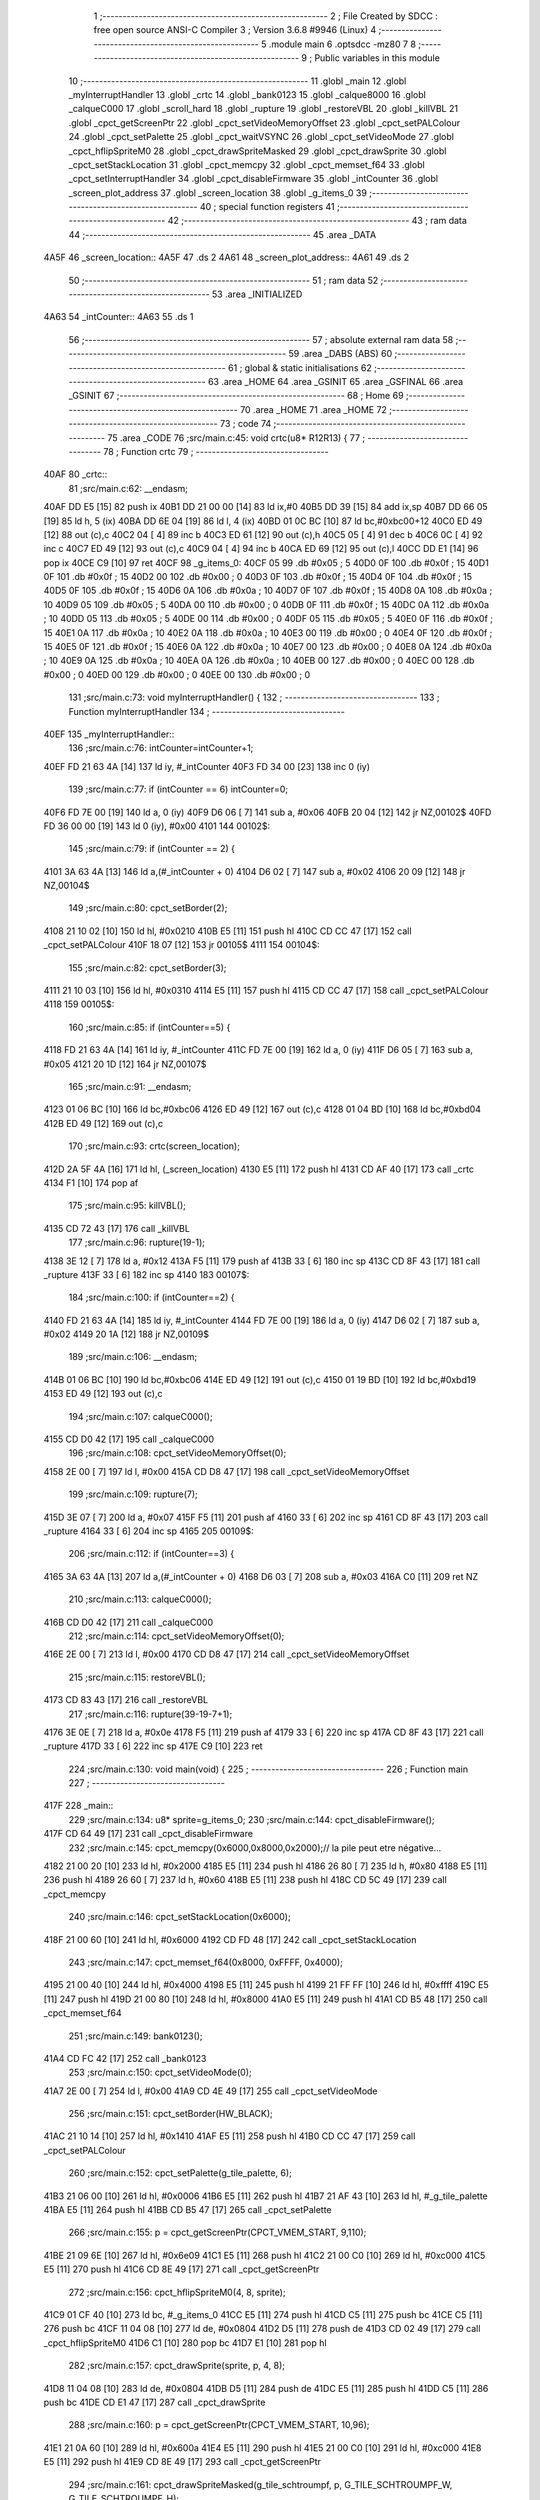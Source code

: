                               1 ;--------------------------------------------------------
                              2 ; File Created by SDCC : free open source ANSI-C Compiler
                              3 ; Version 3.6.8 #9946 (Linux)
                              4 ;--------------------------------------------------------
                              5 	.module main
                              6 	.optsdcc -mz80
                              7 	
                              8 ;--------------------------------------------------------
                              9 ; Public variables in this module
                             10 ;--------------------------------------------------------
                             11 	.globl _main
                             12 	.globl _myInterruptHandler
                             13 	.globl _crtc
                             14 	.globl _bank0123
                             15 	.globl _calque8000
                             16 	.globl _calqueC000
                             17 	.globl _scroll_hard
                             18 	.globl _rupture
                             19 	.globl _restoreVBL
                             20 	.globl _killVBL
                             21 	.globl _cpct_getScreenPtr
                             22 	.globl _cpct_setVideoMemoryOffset
                             23 	.globl _cpct_setPALColour
                             24 	.globl _cpct_setPalette
                             25 	.globl _cpct_waitVSYNC
                             26 	.globl _cpct_setVideoMode
                             27 	.globl _cpct_hflipSpriteM0
                             28 	.globl _cpct_drawSpriteMasked
                             29 	.globl _cpct_drawSprite
                             30 	.globl _cpct_setStackLocation
                             31 	.globl _cpct_memcpy
                             32 	.globl _cpct_memset_f64
                             33 	.globl _cpct_setInterruptHandler
                             34 	.globl _cpct_disableFirmware
                             35 	.globl _intCounter
                             36 	.globl _screen_plot_address
                             37 	.globl _screen_location
                             38 	.globl _g_items_0
                             39 ;--------------------------------------------------------
                             40 ; special function registers
                             41 ;--------------------------------------------------------
                             42 ;--------------------------------------------------------
                             43 ; ram data
                             44 ;--------------------------------------------------------
                             45 	.area _DATA
   4A5F                      46 _screen_location::
   4A5F                      47 	.ds 2
   4A61                      48 _screen_plot_address::
   4A61                      49 	.ds 2
                             50 ;--------------------------------------------------------
                             51 ; ram data
                             52 ;--------------------------------------------------------
                             53 	.area _INITIALIZED
   4A63                      54 _intCounter::
   4A63                      55 	.ds 1
                             56 ;--------------------------------------------------------
                             57 ; absolute external ram data
                             58 ;--------------------------------------------------------
                             59 	.area _DABS (ABS)
                             60 ;--------------------------------------------------------
                             61 ; global & static initialisations
                             62 ;--------------------------------------------------------
                             63 	.area _HOME
                             64 	.area _GSINIT
                             65 	.area _GSFINAL
                             66 	.area _GSINIT
                             67 ;--------------------------------------------------------
                             68 ; Home
                             69 ;--------------------------------------------------------
                             70 	.area _HOME
                             71 	.area _HOME
                             72 ;--------------------------------------------------------
                             73 ; code
                             74 ;--------------------------------------------------------
                             75 	.area _CODE
                             76 ;src/main.c:45: void crtc(u8* R12R13) {
                             77 ;	---------------------------------
                             78 ; Function crtc
                             79 ; ---------------------------------
   40AF                      80 _crtc::
                             81 ;src/main.c:62: __endasm;
   40AF DD E5         [15]   82 	push	ix
   40B1 DD 21 00 00   [14]   83 	ld	ix,#0
   40B5 DD 39         [15]   84 	add	ix,sp
   40B7 DD 66 05      [19]   85 	ld	h, 5 (ix)
   40BA DD 6E 04      [19]   86 	ld	l, 4 (ix)
   40BD 01 0C BC      [10]   87 	ld	bc,#0xbc00+12
   40C0 ED 49         [12]   88 	out	(c),c
   40C2 04            [ 4]   89 	inc	b
   40C3 ED 61         [12]   90 	out	(c),h
   40C5 05            [ 4]   91 	dec	b
   40C6 0C            [ 4]   92 	inc	c
   40C7 ED 49         [12]   93 	out	(c),c
   40C9 04            [ 4]   94 	inc	b
   40CA ED 69         [12]   95 	out	(c),l
   40CC DD E1         [14]   96 	pop	ix
   40CE C9            [10]   97 	ret
   40CF                      98 _g_items_0:
   40CF 05                   99 	.db #0x05	; 5
   40D0 0F                  100 	.db #0x0f	; 15
   40D1 0F                  101 	.db #0x0f	; 15
   40D2 00                  102 	.db #0x00	; 0
   40D3 0F                  103 	.db #0x0f	; 15
   40D4 0F                  104 	.db #0x0f	; 15
   40D5 0F                  105 	.db #0x0f	; 15
   40D6 0A                  106 	.db #0x0a	; 10
   40D7 0F                  107 	.db #0x0f	; 15
   40D8 0A                  108 	.db #0x0a	; 10
   40D9 05                  109 	.db #0x05	; 5
   40DA 00                  110 	.db #0x00	; 0
   40DB 0F                  111 	.db #0x0f	; 15
   40DC 0A                  112 	.db #0x0a	; 10
   40DD 05                  113 	.db #0x05	; 5
   40DE 00                  114 	.db #0x00	; 0
   40DF 05                  115 	.db #0x05	; 5
   40E0 0F                  116 	.db #0x0f	; 15
   40E1 0A                  117 	.db #0x0a	; 10
   40E2 0A                  118 	.db #0x0a	; 10
   40E3 00                  119 	.db #0x00	; 0
   40E4 0F                  120 	.db #0x0f	; 15
   40E5 0F                  121 	.db #0x0f	; 15
   40E6 0A                  122 	.db #0x0a	; 10
   40E7 00                  123 	.db #0x00	; 0
   40E8 0A                  124 	.db #0x0a	; 10
   40E9 0A                  125 	.db #0x0a	; 10
   40EA 0A                  126 	.db #0x0a	; 10
   40EB 00                  127 	.db #0x00	; 0
   40EC 00                  128 	.db #0x00	; 0
   40ED 00                  129 	.db #0x00	; 0
   40EE 00                  130 	.db #0x00	; 0
                            131 ;src/main.c:73: void myInterruptHandler() {
                            132 ;	---------------------------------
                            133 ; Function myInterruptHandler
                            134 ; ---------------------------------
   40EF                     135 _myInterruptHandler::
                            136 ;src/main.c:76: intCounter=intCounter+1;
   40EF FD 21 63 4A   [14]  137 	ld	iy, #_intCounter
   40F3 FD 34 00      [23]  138 	inc	0 (iy)
                            139 ;src/main.c:77: if (intCounter == 6) intCounter=0;
   40F6 FD 7E 00      [19]  140 	ld	a, 0 (iy)
   40F9 D6 06         [ 7]  141 	sub	a, #0x06
   40FB 20 04         [12]  142 	jr	NZ,00102$
   40FD FD 36 00 00   [19]  143 	ld	0 (iy), #0x00
   4101                     144 00102$:
                            145 ;src/main.c:79: if (intCounter == 2) {
   4101 3A 63 4A      [13]  146 	ld	a,(#_intCounter + 0)
   4104 D6 02         [ 7]  147 	sub	a, #0x02
   4106 20 09         [12]  148 	jr	NZ,00104$
                            149 ;src/main.c:80: cpct_setBorder(2);
   4108 21 10 02      [10]  150 	ld	hl, #0x0210
   410B E5            [11]  151 	push	hl
   410C CD CC 47      [17]  152 	call	_cpct_setPALColour
   410F 18 07         [12]  153 	jr	00105$
   4111                     154 00104$:
                            155 ;src/main.c:82: cpct_setBorder(3);
   4111 21 10 03      [10]  156 	ld	hl, #0x0310
   4114 E5            [11]  157 	push	hl
   4115 CD CC 47      [17]  158 	call	_cpct_setPALColour
   4118                     159 00105$:
                            160 ;src/main.c:85: if (intCounter==5) {
   4118 FD 21 63 4A   [14]  161 	ld	iy, #_intCounter
   411C FD 7E 00      [19]  162 	ld	a, 0 (iy)
   411F D6 05         [ 7]  163 	sub	a, #0x05
   4121 20 1D         [12]  164 	jr	NZ,00107$
                            165 ;src/main.c:91: __endasm;
   4123 01 06 BC      [10]  166 	ld	bc,#0xbc06
   4126 ED 49         [12]  167 	out	(c),c
   4128 01 04 BD      [10]  168 	ld	bc,#0xbd04
   412B ED 49         [12]  169 	out	(c),c
                            170 ;src/main.c:93: crtc(screen_location);
   412D 2A 5F 4A      [16]  171 	ld	hl, (_screen_location)
   4130 E5            [11]  172 	push	hl
   4131 CD AF 40      [17]  173 	call	_crtc
   4134 F1            [10]  174 	pop	af
                            175 ;src/main.c:95: killVBL();
   4135 CD 72 43      [17]  176 	call	_killVBL
                            177 ;src/main.c:96: rupture(19-1);
   4138 3E 12         [ 7]  178 	ld	a, #0x12
   413A F5            [11]  179 	push	af
   413B 33            [ 6]  180 	inc	sp
   413C CD 8F 43      [17]  181 	call	_rupture
   413F 33            [ 6]  182 	inc	sp
   4140                     183 00107$:
                            184 ;src/main.c:100: if (intCounter==2) {
   4140 FD 21 63 4A   [14]  185 	ld	iy, #_intCounter
   4144 FD 7E 00      [19]  186 	ld	a, 0 (iy)
   4147 D6 02         [ 7]  187 	sub	a, #0x02
   4149 20 1A         [12]  188 	jr	NZ,00109$
                            189 ;src/main.c:106: __endasm;
   414B 01 06 BC      [10]  190 	ld	bc,#0xbc06
   414E ED 49         [12]  191 	out	(c),c
   4150 01 19 BD      [10]  192 	ld	bc,#0xbd19
   4153 ED 49         [12]  193 	out	(c),c
                            194 ;src/main.c:107: calqueC000();
   4155 CD D0 42      [17]  195 	call	_calqueC000
                            196 ;src/main.c:108: cpct_setVideoMemoryOffset(0);
   4158 2E 00         [ 7]  197 	ld	l, #0x00
   415A CD D8 47      [17]  198 	call	_cpct_setVideoMemoryOffset
                            199 ;src/main.c:109: rupture(7);
   415D 3E 07         [ 7]  200 	ld	a, #0x07
   415F F5            [11]  201 	push	af
   4160 33            [ 6]  202 	inc	sp
   4161 CD 8F 43      [17]  203 	call	_rupture
   4164 33            [ 6]  204 	inc	sp
   4165                     205 00109$:
                            206 ;src/main.c:112: if (intCounter==3) {
   4165 3A 63 4A      [13]  207 	ld	a,(#_intCounter + 0)
   4168 D6 03         [ 7]  208 	sub	a, #0x03
   416A C0            [11]  209 	ret	NZ
                            210 ;src/main.c:113: calqueC000();
   416B CD D0 42      [17]  211 	call	_calqueC000
                            212 ;src/main.c:114: cpct_setVideoMemoryOffset(0);
   416E 2E 00         [ 7]  213 	ld	l, #0x00
   4170 CD D8 47      [17]  214 	call	_cpct_setVideoMemoryOffset
                            215 ;src/main.c:115: restoreVBL();
   4173 CD 83 43      [17]  216 	call	_restoreVBL
                            217 ;src/main.c:116: rupture(39-19-7+1);
   4176 3E 0E         [ 7]  218 	ld	a, #0x0e
   4178 F5            [11]  219 	push	af
   4179 33            [ 6]  220 	inc	sp
   417A CD 8F 43      [17]  221 	call	_rupture
   417D 33            [ 6]  222 	inc	sp
   417E C9            [10]  223 	ret
                            224 ;src/main.c:130: void main(void) {
                            225 ;	---------------------------------
                            226 ; Function main
                            227 ; ---------------------------------
   417F                     228 _main::
                            229 ;src/main.c:134: u8* sprite=g_items_0;
                            230 ;src/main.c:144: cpct_disableFirmware();
   417F CD 64 49      [17]  231 	call	_cpct_disableFirmware
                            232 ;src/main.c:145: cpct_memcpy(0x6000,0x8000,0x2000);// la pile peut etre négative...
   4182 21 00 20      [10]  233 	ld	hl, #0x2000
   4185 E5            [11]  234 	push	hl
   4186 26 80         [ 7]  235 	ld	h, #0x80
   4188 E5            [11]  236 	push	hl
   4189 26 60         [ 7]  237 	ld	h, #0x60
   418B E5            [11]  238 	push	hl
   418C CD 5C 49      [17]  239 	call	_cpct_memcpy
                            240 ;src/main.c:146: cpct_setStackLocation(0x6000);
   418F 21 00 60      [10]  241 	ld	hl, #0x6000
   4192 CD FD 48      [17]  242 	call	_cpct_setStackLocation
                            243 ;src/main.c:147: cpct_memset_f64(0x8000, 0xFFFF, 0x4000);
   4195 21 00 40      [10]  244 	ld	hl, #0x4000
   4198 E5            [11]  245 	push	hl
   4199 21 FF FF      [10]  246 	ld	hl, #0xffff
   419C E5            [11]  247 	push	hl
   419D 21 00 80      [10]  248 	ld	hl, #0x8000
   41A0 E5            [11]  249 	push	hl
   41A1 CD B5 48      [17]  250 	call	_cpct_memset_f64
                            251 ;src/main.c:149: bank0123();
   41A4 CD FC 42      [17]  252 	call	_bank0123
                            253 ;src/main.c:150: cpct_setVideoMode(0);
   41A7 2E 00         [ 7]  254 	ld	l, #0x00
   41A9 CD 4E 49      [17]  255 	call	_cpct_setVideoMode
                            256 ;src/main.c:151: cpct_setBorder(HW_BLACK);
   41AC 21 10 14      [10]  257 	ld	hl, #0x1410
   41AF E5            [11]  258 	push	hl
   41B0 CD CC 47      [17]  259 	call	_cpct_setPALColour
                            260 ;src/main.c:152: cpct_setPalette(g_tile_palette, 6);
   41B3 21 06 00      [10]  261 	ld	hl, #0x0006
   41B6 E5            [11]  262 	push	hl
   41B7 21 AF 43      [10]  263 	ld	hl, #_g_tile_palette
   41BA E5            [11]  264 	push	hl
   41BB CD B5 47      [17]  265 	call	_cpct_setPalette
                            266 ;src/main.c:155: p = cpct_getScreenPtr(CPCT_VMEM_START, 9,110);
   41BE 21 09 6E      [10]  267 	ld	hl, #0x6e09
   41C1 E5            [11]  268 	push	hl
   41C2 21 00 C0      [10]  269 	ld	hl, #0xc000
   41C5 E5            [11]  270 	push	hl
   41C6 CD 8E 49      [17]  271 	call	_cpct_getScreenPtr
                            272 ;src/main.c:156: cpct_hflipSpriteM0(4, 8, sprite);
   41C9 01 CF 40      [10]  273 	ld	bc, #_g_items_0
   41CC E5            [11]  274 	push	hl
   41CD C5            [11]  275 	push	bc
   41CE C5            [11]  276 	push	bc
   41CF 11 04 08      [10]  277 	ld	de, #0x0804
   41D2 D5            [11]  278 	push	de
   41D3 CD 02 49      [17]  279 	call	_cpct_hflipSpriteM0
   41D6 C1            [10]  280 	pop	bc
   41D7 E1            [10]  281 	pop	hl
                            282 ;src/main.c:157: cpct_drawSprite(sprite, p, 4, 8);
   41D8 11 04 08      [10]  283 	ld	de, #0x0804
   41DB D5            [11]  284 	push	de
   41DC E5            [11]  285 	push	hl
   41DD C5            [11]  286 	push	bc
   41DE CD E1 47      [17]  287 	call	_cpct_drawSprite
                            288 ;src/main.c:160: p = cpct_getScreenPtr(CPCT_VMEM_START, 10,96);
   41E1 21 0A 60      [10]  289 	ld	hl, #0x600a
   41E4 E5            [11]  290 	push	hl
   41E5 21 00 C0      [10]  291 	ld	hl, #0xc000
   41E8 E5            [11]  292 	push	hl
   41E9 CD 8E 49      [17]  293 	call	_cpct_getScreenPtr
                            294 ;src/main.c:161: cpct_drawSpriteMasked(g_tile_schtroumpf, p, G_TILE_SCHTROUMPF_W, G_TILE_SCHTROUMPF_H);
   41EC 01 B5 43      [10]  295 	ld	bc, #_g_tile_schtroumpf+0
   41EF 11 10 20      [10]  296 	ld	de, #0x2010
   41F2 D5            [11]  297 	push	de
   41F3 E5            [11]  298 	push	hl
   41F4 C5            [11]  299 	push	bc
   41F5 CD 86 48      [17]  300 	call	_cpct_drawSpriteMasked
                            301 ;src/main.c:166: calque8000();
   41F8 CD DB 42      [17]  302 	call	_calque8000
                            303 ;src/main.c:168: screen_location=(u8 *)(0x2000);
   41FB 21 00 20      [10]  304 	ld	hl, #0x2000
   41FE 22 5F 4A      [16]  305 	ld	(_screen_location), hl
                            306 ;src/main.c:169: screen_plot_address=(u8 *)(0x8000+80-2);
   4201 21 4E 80      [10]  307 	ld	hl, #0x804e
   4204 22 61 4A      [16]  308 	ld	(_screen_plot_address), hl
                            309 ;src/main.c:171: cpct_setInterruptHandler(myInterruptHandler);
   4207 21 EF 40      [10]  310 	ld	hl, #_myInterruptHandler
   420A CD AE 49      [17]  311 	call	_cpct_setInterruptHandler
                            312 ;src/main.c:174: while (1) {
   420D 01 00 00      [10]  313 	ld	bc, #0x0000
   4210                     314 00102$:
                            315 ;src/main.c:175: cpct_waitVSYNC();
   4210 C5            [11]  316 	push	bc
   4211 CD 46 49      [17]  317 	call	_cpct_waitVSYNC
   4214 C1            [10]  318 	pop	bc
                            319 ;src/main.c:177: screen_location++;
   4215 FD 21 5F 4A   [14]  320 	ld	iy, #_screen_location
   4219 FD 34 00      [23]  321 	inc	0 (iy)
   421C 20 03         [12]  322 	jr	NZ,00110$
   421E FD 34 01      [23]  323 	inc	1 (iy)
   4221                     324 00110$:
                            325 ;src/main.c:178: screen_location=(u8 *)(((unsigned int)screen_location) & 0x23FF);
   4221 2A 5F 4A      [16]  326 	ld	hl, (_screen_location)
   4224 7C            [ 4]  327 	ld	a, h
   4225 E6 23         [ 7]  328 	and	a, #0x23
   4227 67            [ 4]  329 	ld	h, a
   4228 22 5F 4A      [16]  330 	ld	(_screen_location), hl
                            331 ;src/main.c:179: screen_plot_address+=2;
   422B 21 61 4A      [10]  332 	ld	hl, #_screen_plot_address
   422E 7E            [ 7]  333 	ld	a, (hl)
   422F C6 02         [ 7]  334 	add	a, #0x02
   4231 77            [ 7]  335 	ld	(hl), a
   4232 23            [ 6]  336 	inc	hl
   4233 7E            [ 7]  337 	ld	a, (hl)
   4234 CE 00         [ 7]  338 	adc	a, #0x00
   4236 77            [ 7]  339 	ld	(hl), a
                            340 ;src/main.c:180: screen_plot_address=(u8 *)(((unsigned int)screen_plot_address) & 0x87FF);
   4237 2A 61 4A      [16]  341 	ld	hl, (_screen_plot_address)
   423A 7C            [ 4]  342 	ld	a, h
   423B E6 87         [ 7]  343 	and	a, #0x87
   423D 67            [ 4]  344 	ld	h, a
   423E 22 61 4A      [16]  345 	ld	(_screen_plot_address), hl
                            346 ;src/main.c:185: scroll_hard(t,screen_plot_address);
   4241 C5            [11]  347 	push	bc
   4242 2A 61 4A      [16]  348 	ld	hl, (_screen_plot_address)
   4245 E5            [11]  349 	push	hl
   4246 C5            [11]  350 	push	bc
   4247 CD 48 03      [17]  351 	call	_scroll_hard
   424A F1            [10]  352 	pop	af
   424B F1            [10]  353 	pop	af
   424C C1            [10]  354 	pop	bc
                            355 ;src/main.c:187: t=t+1;
   424D 03            [ 6]  356 	inc	bc
   424E 18 C0         [12]  357 	jr	00102$
                            358 	.area _CODE
                            359 	.area _INITIALIZER
   4A69                     360 __xinit__intCounter:
   4A69 00                  361 	.db #0x00	; 0
                            362 	.area _CABS (ABS)
